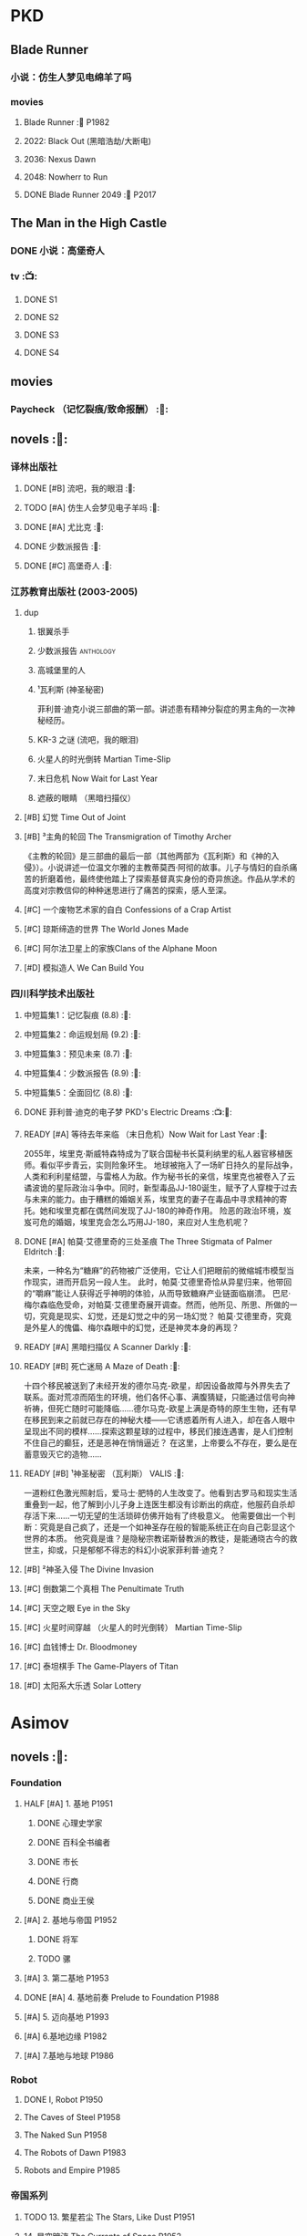 * PKD
** Blade Runner
*** 小说：仿生人梦见电绵羊了吗
*** movies
**** Blade Runner :🎦:P1982:
**** 2022: Black Out (黑暗浩劫/大断电)
**** 2036: Nexus Dawn
**** 2048: Nowherr to Run
**** DONE Blade Runner 2049 :🎦:P2017:
** The Man in the High Castle
*** DONE 小说：高堡奇人
*** tv :📺:
**** DONE S1
**** DONE S2
**** DONE S3
**** DONE S4
** movies
*** Paycheck （记忆裂痕/致命报酬） :🎦:
** novels :📔:
*** 译林出版社
**** DONE [#B] 流吧，我的眼泪 :🛒:
:PROPERTIES:
:goodreads: 3.91
:END:

**** TODO [#A] 仿生人会梦见电子羊吗 :🛒:
:PROPERTIES:
:goodreads: 4.08
:END:

**** DONE [#A] 尤比克 :🛒:
:PROPERTIES:
:goodreads: 4.07
:END:

**** DONE 少数派报告 :🛒:
**** DONE [#C] 高堡奇人 :🛒:
:PROPERTIES:
:goodreads: 3.62
:END:

*** 江苏教育出版社 (2003-2005)
**** dup
***** 银翼杀手
***** 少数派报告 :anthology:
***** 高城堡里的人
***** ¹瓦利斯 (神圣秘密)

菲利普·迪克小说三部曲的第一部。讲述患有精神分裂症的男主角的一次神秘经历。

***** KR-3 之谜 (流吧，我的眼泪)
***** 火星人的时光倒转 Martian Time-Slip
***** 末日危机 Now Wait for Last Year
***** 遮蔽的眼睛 （黑暗扫描仪）
**** [#B] 幻觉 Time Out of Joint
:PROPERTIES:
:goodreads: 3.86
:END:

**** [#B] ³主角的轮回 The Transmigration of Timothy Archer
:PROPERTIES:
:goodreads: 3.88
:END:

《主教的轮回》是三部曲的最后一部（其他两部为《瓦利斯》和《神的入侵》）。小说讲述一位温文尔雅的主教蒂莫西·阿彻的故事。儿子与情妇的自杀痛苦的折磨着他，最终使他踏上了探索基督真实身份的奇异旅途。作品从学术的高度对宗教信仰的种种迷思进行了痛苦的探索，感人至深。

**** [#C] 一个废物艺术家的自白 Confessions of a Crap Artist
:PROPERTIES:
:goodreads: 3.69
:END:

**** [#C] 琼斯缔造的世界 The World Jones Made
:PROPERTIES:
:goodread: 3.64
:END:

**** [#C] 阿尔法卫星上的家族Clans of the Alphane Moon
:PROPERTIES:
:goodreads: 3.74
:END:

**** [#D] 模拟造人 We Can Build You
:PROPERTIES:
:goodreads: 3.56
:END:

*** 四川科学技术出版社
**** 中短篇集1：记忆裂痕 (8.8) :🛒:
**** 中短篇集2：命运规划局 (9.2) :🛒:
**** 中短篇集3：预见未来 (8.7) :🛒:
**** 中短篇集4：少数派报告 (8.9) :🛒:
**** 中短篇集5：全面回忆 (8.8) :🛒:
**** DONE 菲利普·迪克的电子梦 PKD's Electric Dreams :📺:🛒:
**** READY [#A] 等待去年来临 （末日危机）Now Wait for Last Year :🛒:
:PROPERTIES:
:douban:   8.4
:goodreads: 3.89
:END:

2055年，埃里克·斯威特森特成为了联合国秘书长莫利纳里的私人器官移植医师。看似平步青云，实则险象环生。 地球被拖入了一场旷日持久的星际战争，人类和利利星结盟，与雷格人为敌。作为秘书长的亲信，埃里克也被卷入了云谲波诡的星际政治斗争中。同时，新型毒品JJ-180诞生，赋予了人穿梭于过去与未来的能力。由于糟糕的婚姻关系，埃里克的妻子在毒品中寻求精神的寄托。她和埃里克都在偶然间发现了JJ-180的神奇作用。 险恶的政治环境，岌岌可危的婚姻，埃里克会怎么巧用JJ-180，来应对人生危机呢？

**** DONE [#A] 帕莫·艾德里奇的三处圣痕 The Three Stigmata of Palmer Eldritch :🛒:
CLOSED: [2022-03-06 Sun 11:46]
:PROPERTIES:
:douban:   8.5
:goodreads: 4.01
:END:

未来，一种名为“糖麻”的药物被广泛使用，它让人们把眼前的微缩城市模型当作现实，进而开启另一段人生。 此时，帕莫·艾德里奇恰从异星归来，他带回的“嚼麻”能让人获得近乎神明的体验，从而导致糖麻产业链面临崩溃。 巴尼·梅尔森临危受命，对帕莫·艾德里奇展开调查。然而，他所见、所思、所做的一切，究竟是现实、幻觉，还是幻觉之中的另一场幻觉？ 帕莫·艾德里奇，究竟是外星人的傀儡、梅尔森眼中的幻觉，还是神灵本身的再现？

**** READY [#A] 黑暗扫描仪 A Scanner Darkly :🛒:
:PROPERTIES:
:goodreads: 4.0
:END:

**** READY [#B] 死亡迷局  A Maze of Death :🛒:
:PROPERTIES:
:douban:   8.4
:goodreads: 3.80
:END:

十四个移民被送到了未经开发的德尔马克-欧星，却因设备故障与外界失去了联系。面对荒凉而陌生的环境，他们各怀心事、满腹猜疑，只能通过信号向神祈祷，但死亡随时可能降临……德尔马克-欧星上满是奇特的原生生物，还有早在移民到来之前就已存在的神秘大楼——它诱惑着所有人进入，却在各人眼中呈现出不同的模样……探索这颗星球的过程中，移民们接连遇害，是人们控制不住自己的癫狂，还是恶神在悄悄逼近？ 在这里，上帝要么不存在，要么是在蓄意毁灭它的造物……

**** READY [#B] ¹神圣秘密 （瓦利斯） VALIS :🛒:
:PROPERTIES:
:goodreads: 3.93
:END:

一道粉红色激光照射后，爱马士·肥特的人生改变了。他看到古罗马和现实生活重叠到一起，他了解到小儿子身上连医生都没有诊断出的病症，他服药自杀却存活下来……一切无望的生活琐碎仿佛开始有了终极意义。 他需要做出一个判断：究竟是自己疯了，还是一个如神圣存在般的智能系统正在向自己彰显这个世界的本质。 他究竟是谁？是隐秘宗教诺斯替教派的教徒，是能通晓古今的救世主，抑或，只是郁郁不得志的科幻小说家菲利普·迪克？

**** [#B] ²神圣入侵 The Divine Invasion
:PROPERTIES:
:goodreads: 3.81
:END:

**** [#C] 倒数第二个真相 The Penultimate Truth
:PROPERTIES:
:goodreads: 3.78
:END:

**** [#C] 天空之眼 Eye in the Sky
:PROPERTIES:
:goodreads: 3.74
:END:

**** [#C] 火星时间穿越 （火星人的时光倒转） Martian Time-Slip
:PROPERTIES:
:goodreads: 3.76
:END:

**** [#C] 血钱博士 Dr. Bloodmoney
:PROPERTIES:
:goodreads: 3.68
:END:

**** [#C] 泰坦棋手 The Game-Players of Titan
:PROPERTIES:
:goodreads: 3.65
:END:

**** [#D] 太阳系大乐透 Solar Lottery
:PROPERTIES:
:goodreads: 3.49
:END:

* Asimov
** novels :📔:
*** Foundation
**** HALF [#A] 1. 基地 :P1951:
:PROPERTIES:
:goodreads: 4.17
:douban:   9.0
:END:

***** DONE 心理史学家
CLOSED: <2021-12-12 Sun 14:36>

***** DONE 百科全书编者
CLOSED: <2021-12-19 Sun 20:20>

***** DONE 市长
CLOSED: [2021-12-25 Sat 22:43]

***** DONE 行商
CLOSED: <2022-01-14 Fri 20:07>

***** DONE 商业王侯
CLOSED: [2022-01-24 Mon 20:07]

**** [#A] 2. 基地与帝国 :P1952:
:PROPERTIES:
:goodreads: 4.21
:douban:   9.0
:END:

***** DONE 将军
CLOSED: [2022-01-03 Mon 08:41]

***** TODO 骡
**** [#A] 3. 第二基地 :P1953:
:PROPERTIES:
:goodreads: 4.25
:douban:   9.2
:END:

**** DONE [#A] 4. 基地前奏 Prelude to Foundation :P1988:
CLOSED: [2022-01-05 Wed 00:05]
:PROPERTIES:
:goodreads: 4.14
:douban:   9.1
:END:

**** [#A] 5. 迈向基地 :P1993:
:PROPERTIES:
:goodreads: 4.15
:douban:   9.0
:END:

**** [#A] 6.基地边缘 :P1982:
:PROPERTIES:
:goodreads: 4.15
:END:

**** [#A] 7.基地与地球 :P1986:
:PROPERTIES:
:goodreads: 4.06
:douban:   8.6
:END:

*** Robot
**** DONE I, Robot :P1950:
CLOSED: [2022-03-05 Sat 23:24]

**** The Caves of Steel :P1958:
**** The Naked Sun :P1958:
**** The Robots of Dawn :P1983:
**** Robots and Empire :P1985:
*** 帝国系列
**** TODO 13. 繁星若尘 The Stars, Like Dust :P1951:
**** 14. 星空暗流 The Currents of Space :P1952:
**** 15. 苍穹一粟 Pebble in the Sky :P1950:
*** misc
**** DONE [#A] The End of Eternity 永恒的终结
CLOSED: <2022-02-01 Tue>
:PROPERTIES:
:douban:   9.0
:END:

**** DONE [#B] The Gods Themselves 神们自己
**** Nightfall (4.05)
**** The Last Question
**** Earth is Room Enough
** tv
**** DONE 1x01
CLOSED: <2021-12-15 Wed 20:43>

**** DONE 1x02
CLOSED: [2021-12-17 Fri 20:02]

**** DONE 1x03
CLOSED: [2021-12-22 Wed 19:16]

**** DONE 1x04
CLOSED: [2021-12-24 Fri 20:14]

**** DONE 1x05
CLOSED: [2021-12-25 Sat 19:09]

**** DONE 1x06
CLOSED: <2021-12-31 Fri 19:56>

**** DONE 1x07
CLOSED: [2021-12-31 Fri 21:00]

**** DONE 1x08
CLOSED: [2022-01-07 Fri 19:24]

**** DONE 1x09
CLOSED: <2022-01-15 Sat 14:48>

**** DONE 1x10
CLOSED: [2022-01-15 Sat 23:26]

** movies
*** DONE 永恒国度的终焉
CLOSED: [2022-02-26 Sat 17:43]

a 1987 Soviet science fiction film directed by Andrei Yermash based on the eponymous novel by Isaac Asimov.

*** DONE 我，机器人
CLOSED: [2022-02-26 Sat 20:03]


